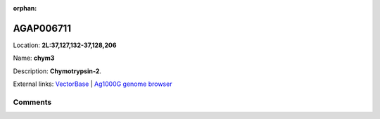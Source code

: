 :orphan:



AGAP006711
==========

Location: **2L:37,127,132-37,128,206**

Name: **chym3**

Description: **Chymotrypsin-2**.

External links:
`VectorBase <https://www.vectorbase.org/Anopheles_gambiae/Gene/Summary?g=AGAP006711>`_ |
`Ag1000G genome browser <https://www.malariagen.net/apps/ag1000g/phase1-AR3/index.html?genome_region=2L:37127132-37128206#genomebrowser>`_





Comments
--------


.. raw:: html

    <div id="disqus_thread"></div>
    <script>
    
    var disqus_config = function () {
        this.page.identifier = '/gene/{{ gene.id }}';
    };
    
    (function() { // DON'T EDIT BELOW THIS LINE
    var d = document, s = d.createElement('script');
    s.src = 'https://agam-selection-atlas.disqus.com/embed.js';
    s.setAttribute('data-timestamp', +new Date());
    (d.head || d.body).appendChild(s);
    })();
    </script>
    <noscript>Please enable JavaScript to view the <a href="https://disqus.com/?ref_noscript">comments.</a></noscript>


